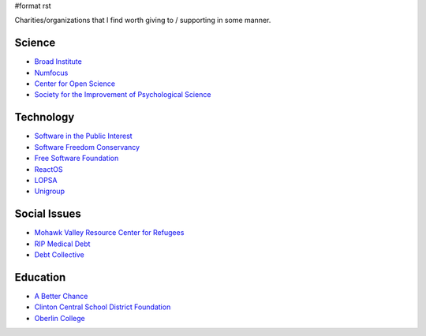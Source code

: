 #format rst

Charities/organizations that I find worth giving to / supporting in some manner.

Science
-------

* `Broad Institute`_

* Numfocus_

* `Center for Open Science`_

* `Society for the Improvement of Psychological Science`_

Technology
----------

* `Software in the Public Interest`_

* `Software Freedom Conservancy`_

* `Free Software Foundation`_

* ReactOS_

* LOPSA_

* Unigroup_

Social Issues
-------------

* `Mohawk Valley Resource Center for Refugees`_

* `RIP Medical Debt`_

* `Debt Collective`_

Education
---------

* `A Better Chance`_

* `Clinton Central School District Foundation`_

* `Oberlin College`_

.. ############################################################################

.. _Broad Institute: https://friends.broadinstitute.org/

.. _Numfocus: http://www.numfocus.org/

.. _Center for Open Science: https://cos.io/donate/

.. _Society for the Improvement of Psychological Science: http://improvingpsych.org/

.. _Software in the Public Interest: https://www.spi-inc.org/

.. _Software Freedom Conservancy: https://sfconservancy.org/

.. _Free Software Foundation: https://www.fsf.org

.. _ReactOS: http://reactos.org/

.. _LOPSA: https://lopsa.org/

.. _Unigroup: http://www.unigroup.org/

.. _Mohawk Valley Resource Center for Refugees: https://www.mvrcr.org/donate/

.. _RIP Medical Debt: https://www.ripmedicaldebt.org/

.. _Debt Collective: https://debtcollective.org/

.. _A Better Chance: http://www.abetterchance.org

.. _Clinton Central School District Foundation: http://ccs.edu/domain/28

.. _Oberlin College: http://www.oberlin.edu/giving/donate

